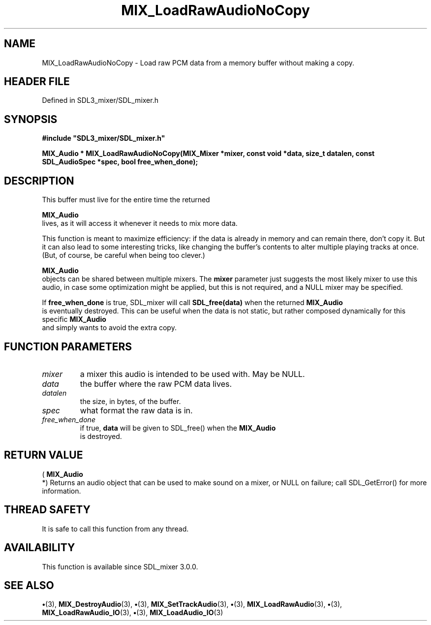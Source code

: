 .\" This manpage content is licensed under Creative Commons
.\"  Attribution 4.0 International (CC BY 4.0)
.\"   https://creativecommons.org/licenses/by/4.0/
.\" This manpage was generated from SDL_mixer's wiki page for MIX_LoadRawAudioNoCopy:
.\"   https://wiki.libsdl.org/SDL3_mixer/MIX_LoadRawAudioNoCopy
.\" Generated with SDL/build-scripts/wikiheaders.pl
.\"  revision 8c516fc
.\" Please report issues in this manpage's content at:
.\"   https://github.com/libsdl-org/sdlwiki/issues/new
.\" Please report issues in the generation of this manpage from the wiki at:
.\"   https://github.com/libsdl-org/SDL/issues/new?title=Misgenerated%20manpage%20for%20MIX_LoadRawAudioNoCopy
.\" SDL_mixer can be found at https://libsdl.org/projects/SDL_mixer/
.de URL
\$2 \(laURL: \$1 \(ra\$3
..
.if \n[.g] .mso www.tmac
.TH MIX_LoadRawAudioNoCopy 3 "SDL_mixer 3.1.0" "SDL_mixer" "SDL_mixer3 FUNCTIONS"
.SH NAME
MIX_LoadRawAudioNoCopy \- Load raw PCM data from a memory buffer without making a copy\[char46]
.SH HEADER FILE
Defined in SDL3_mixer/SDL_mixer\[char46]h

.SH SYNOPSIS
.nf
.B #include \(dqSDL3_mixer/SDL_mixer.h\(dq
.PP
.BI "MIX_Audio * MIX_LoadRawAudioNoCopy(MIX_Mixer *mixer, const void *data, size_t datalen, const SDL_AudioSpec *spec, bool free_when_done);
.fi
.SH DESCRIPTION
This buffer must live for the entire time the returned

.BR MIX_Audio
 lives, as it will access it whenever it needs to mix
more data\[char46]

This function is meant to maximize efficiency: if the data is already in
memory and can remain there, don't copy it\[char46] But it can also lead to some
interesting tricks, like changing the buffer's contents to alter multiple
playing tracks at once\[char46] (But, of course, be careful when being too clever\[char46])


.BR MIX_Audio
 objects can be shared between multiple mixers\[char46] The
.BR mixer
parameter just suggests the most likely mixer to use this audio, in
case some optimization might be applied, but this is not required, and a
NULL mixer may be specified\[char46]

If
.BR free_when_done
is true, SDL_mixer will call
.BR SDL_free(data)
when the
returned 
.BR MIX_Audio
 is eventually destroyed\[char46] This can be useful
when the data is not static, but rather composed dynamically for this
specific 
.BR MIX_Audio
 and simply wants to avoid the extra copy\[char46]

.SH FUNCTION PARAMETERS
.TP
.I mixer
a mixer this audio is intended to be used with\[char46] May be NULL\[char46]
.TP
.I data
the buffer where the raw PCM data lives\[char46]
.TP
.I datalen
the size, in bytes, of the buffer\[char46]
.TP
.I spec
what format the raw data is in\[char46]
.TP
.I free_when_done
if true,
.BR data
will be given to SDL_free() when the 
.BR MIX_Audio
 is destroyed\[char46]
.SH RETURN VALUE
(
.BR MIX_Audio
 *) Returns an audio object that can be used to make
sound on a mixer, or NULL on failure; call SDL_GetError() for more
information\[char46]

.SH THREAD SAFETY
It is safe to call this function from any thread\[char46]

.SH AVAILABILITY
This function is available since SDL_mixer 3\[char46]0\[char46]0\[char46]

.SH SEE ALSO
.BR \(bu (3),
.BR MIX_DestroyAudio (3),
.BR \(bu (3),
.BR MIX_SetTrackAudio (3),
.BR \(bu (3),
.BR MIX_LoadRawAudio (3),
.BR \(bu (3),
.BR MIX_LoadRawAudio_IO (3),
.BR \(bu (3),
.BR MIX_LoadAudio_IO (3)
